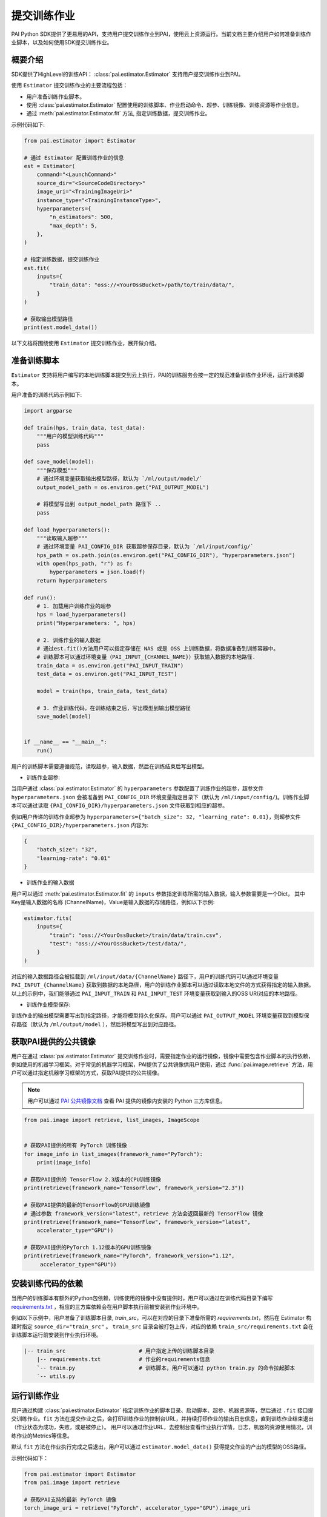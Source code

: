 提交训练作业
==================================

PAI Python SDK提供了更易用的API，支持用户提交训练作业到PAI，使用云上资源运行。当前文档主要介绍用户如何准备训练作业脚本，以及如何使用SDK提交训练作业。

概要介绍
********************
SDK提供了HighLevel的训练API： :class:`pai.estimator.Estimator` 支持用户提交训练作业到PAI。

使用 ``Estimator`` 提交训练作业的主要流程包括：

- 用户准备训练作业脚本。

- 使用 :class:`pai.estimator.Estimator` 配置使用的训练脚本、作业启动命令、超参、训练镜像、训练资源等作业信息。

- 通过 :meth:`pai.estimator.Estimator.fit` 方法, 指定训练数据，提交训练作业。

示例代码如下:

.. code-block:: python

    from pai.estimator import Estimator

    # 通过 Estimator 配置训练作业的信息
    est = Estimator(
        command="<LaunchCommand>"
        source_dir="<SourceCodeDirectory>"
        image_uri="<TrainingImageUri>"
        instance_type="<TrainingInstanceType>",
        hyperparameters={
            "n_estimators": 500,
            "max_depth": 5,
        },
    )

    # 指定训练数据，提交训练作业
    est.fit(
        inputs={
            "train_data": "oss://<YourOssBucket>/path/to/train/data/",
        }
    )

    # 获取输出模型路径
    print(est.model_data())


以下文档将围绕使用 ``Estimator`` 提交训练作业，展开做介绍。

准备训练脚本
****************

``Estimator`` 支持将用户编写的本地训练脚本提交到云上执行，PAI的训练服务会按一定的规范准备训练作业环境，运行训练脚本。

用户准备的训练代码示例如下:

.. code-block:: python

    import argparse

    def train(hps, train_data, test_data):
        """用户的模型训练代码"""
        pass

    def save_model(model):
        """保存模型"""
        # 通过环境变量获取输出模型路径，默认为 `/ml/output/model/`
        output_model_path = os.environ.get("PAI_OUTPUT_MODEL")

        # 将模型写出到 output_model_path 路径下 ..
        pass

    def load_hyperparameters():
        """读取输入超参"""
        # 通过环境变量 PAI_CONFIG_DIR 获取超参保存目录，默认为 `/ml/input/config/`
        hps_path = os.path.join(os.environ.get("PAI_CONFIG_DIR"), "hyperparameters.json")
        with open(hps_path, "r") as f:
            hyperparameters = json.load(f)
        return hyperparameters

    def run():
        # 1. 加载用户训练作业的超参
        hps = load_hyperparameters()
        print("Hyperparameters: ", hps)

        # 2. 训练作业的输入数据
        # 通过est.fit()方法用户可以指定存储在 NAS 或是 OSS 上训练数据，将数据准备到训练容器中。
        # 训练脚本可以通过环境变量（PAI_INPUT_{CHANNEL_NAME}）获取输入数据的本地路径.
        train_data = os.environ.get("PAI_INPUT_TRAIN")
        test_data = os.environ.get("PAI_INPUT_TEST")

        model = train(hps, train_data, test_data)

        # 3. 作业训练代码，在训练结束之后，写出模型到输出模型路径
        save_model(model)


    if __name__ == "__main__":
        run()


用户的训练脚本需要遵循规范，读取超参，输入数据，然后在训练结束后写出模型。

- 训练作业超参:

当用户通过 :class:`pai.estimator.Estimator` 的 ``hyperparameters`` 参数配置了训练作业的超参，超参文件 ``hyperparameters.json`` 会被准备到 ``PAI_CONFIG_DIR`` 环境变量指定目录下（默认为 ``/ml/input/config/``)。训练作业脚本可以通过读取 ``{PAI_CONFIG_DIR}/hyperparameters.json`` 文件获取到相应的超参。

例如用户传递的训练作业超参为 ``hyperparameters={"batch_size": 32, "learning_rate": 0.01}``，则超参文件 ``{PAI_CONFIG_DIR}/hyperparameters.json`` 内容为:

.. code-block:: json

    {
        "batch_size": "32",
        "learning-rate": "0.01"
    }


- 训练作业的输入数据

用户可以通过 :meth:`pai.estimator.Estimator.fit` 的 ``inputs`` 参数指定训练所需的输入数据，输入参数需要是一个Dict， 其中Key是输入数据的名称 (ChannelName)，Value是输入数据的存储路径，例如以下示例:

.. code-block:: python

    estimator.fits(
        inputs={
            "train": "oss://<YourOssBucket>/train/data/train.csv",
            "test": "oss://<YourOssBucket>/test/data/",
        }
    )

对应的输入数据路径会被挂载到 ``/ml/input/data/{ChannelName}`` 路径下，用户的训练代码可以通过环境变量 ``PAI_INPUT_{ChannelName}`` 获取到数据的本地路径，用户的训练作业脚本可以通过读取本地文件的方式获得指定的输入数据。以上的示例中，我们能够通过 ``PAI_INPUT_TRAIN`` 和 ``PAI_INPUT_TEST`` 环境变量获取到输入的OSS URI对应的本地路径。



- 训练作业模型保存:

训练作业的输出模型需要写出到指定路径，才能将模型持久化保存。用户可以通过 ``PAI_OUTPUT_MODEL`` 环境变量获取到模型保存路径（默认为 ``/ml/output/model`` ），然后将模型写出到对应路径。


获取PAI提供的公共镜像
************************

用户在通过 :class:`pai.estimator.Estimator` 提交训练作业时，需要指定作业的运行镜像，镜像中需要包含作业脚本的执行依赖，例如使用的机器学习框架。对于常见的机器学习框架，PAI提供了公共镜像供用户使用，通过 :func:`pai.image.retrieve` 方法，用户可以通过指定机器学习框架的方式，获取PAI提供的公共镜像。

.. note::

    用户可以通过 `PAI 公共镜像文档 <https://help.aliyun.com/document_detail/202834.html>`_ 查看 PAI 提供的镜像内安装的 Python 三方库信息。

.. code-block:: python

    from pai.image import retrieve, list_images, ImageScope


    # 获取PAI提供的所有 PyTorch 训练镜像
    for image_info in list_images(framework_name="PyTorch"):
        print(image_info)

    # 获取PAI提供的 TensorFlow 2.3版本的CPU训练镜像
    print(retrieve(framework_name="TensorFlow", framework_version="2.3"))

    # 获取PAI提供的最新的TensorFlow的GPU训练镜像
    # 通过参数 framework_version="latest"，retrieve 方法会返回最新的 TensorFlow 镜像
    print(retrieve(framework_name="TensorFlow", framework_version="latest",
        accelerator_type="GPU"))

    # 获取PAI提供的PyTorch 1.12版本的GPU训练镜像
    print(retrieve(framework_name="PyTorch", framework_version="1.12",
         accelerator_type="GPU"))


安装训练代码的依赖
********************

当用户的训练脚本有额外的Python包依赖，训练使用的镜像中没有提供时，用户可以通过在训练代码目录下编写 `requirements.txt <https://pip.pypa.io/en/stable/reference/requirements-file-format/>`_ ，相应的三方库依赖会在用户脚本执行前被安装到作业环境中。

例如以下示例中，用户准备了训练脚本目录, `train_src`，可以在对应的目录下准备所需的 `requirements.txt`，然后在 Estimator 构建时指定 ``source_dir="train_src"`` 。 ``train_src`` 目录会被打包上传，对应的依赖 ``train_src/requirements.txt`` 会在训练脚本运行前安装到作业执行环境。


.. code-block:: shell

    |-- train_src                       # 用户指定上传的训练脚本目录
        |-- requirements.txt            # 作业的requirements信息
        `-- train.py                    # 训练脚本，用户可以通过 python train.py 的命令拉起脚本
        `-- utils.py



运行训练作业
********************

用户通过构建 :class:`pai.estimator.Estimator` 指定训练作业的脚本目录、启动脚本、超参、机器资源等，然后通过 ``.fit`` 接口提交训练作业。``fit`` 方法在提交作业之后，会打印训练作业的控制台URL，并持续打印作业的输出日志信息，直到训练作业结束退出（作业状态为成功，失败，或是被停止）。 用户可以通过作业URL，去控制台查看作业执行详情，日志，机器的资源使用情况，训练作业的Metrics等信息。

默认 ``fit`` 方法在作业执行完成之后退出，用户可以通过 ``estimator.model_data()`` 获得提交作业的产出的模型的OSS路径。

示例代码如下：

.. code-block:: python

    from pai.estimator import Estimator
    from pai.image import retrieve

    # 获取PAI支持的最新 PyTorch 镜像
    torch_image_uri = retrieve("PyTorch", accelerator_type="GPU").image_uri

    est = Estimator(
        # 训练作业的启动命令
        command="python train.py",
        # 训练作业脚本， 可以是一个本地目录相对路径或是绝对路径，或是 OSS 上的tar包（例如 oss://<YourOssBucket>/your-code-path-to/source.tar.gz）
        # 当目录中有 requirements.txt 文件时，对应的依赖会被自动安装，然后再启动用户的训练脚本。
        source_dir="./train_src/",
        # 训练作业使用的镜像
        image_uri=torch_image_uri,
        # 训练作业使用的机器类型， 支持的机器类型见文档 https://help.aliyun.com/document_detail/171758.html#section-55y-4tq-84y
        instance_type="ecs.c6.xlarge",
        # 训练作业的超参
        hyperparameters={
            "n_estimators": 500,
            "objective": "reg:squarederror",
            "max_depth": 5,
        },
        # 训练作业名称前缀，用户提交的训练作业使用的Name为 `{base_job_name}_{submitted-datetime}`
        base_job_name="example_train_job",
    )

    # 提交训练作业，同时打印训练作业的Web详情页URL。fit 调用默认等待到作业终止（成功，失败，会是被停止）。
    est.fit()

    # 输出的模型路径
    est.model_data()




本地执行训练作业
********************

在云上的训练作业调试较为困难，因而 ``Estimator`` 也提供了本地执行的模式，用于方便用户在本地环境中，模拟执行作业，调试相应的脚本。当构建 ``Estimator`` 时，传递的 ``instance_type="local"``，则对应的训练作业会在本地环境中，通过 `docker <https://www.docker.com/products/docker-desktop/>`_ 运行对应的作业，模拟训练作业的执行。


.. code-block:: python

    estimator = Estimator(
        image_uri=image_uri,
        entry_point="train.py",
        # instance_type="local" 表示运行在本地环境。
        instance_type="local",
    )

    estimator.fit(
        inputs={
            # local 模式下，OSS上的数据会被下载到本地，然后挂载到工作容器内。
            "train": "oss://<BucketName>/path-to-data/",
            # local 模式下，支持本地文件数据，对应的数据会被挂载到相应的channel目录
            "test": "/data/to/test/data"
        }
    )

    # 返回一个本地的模型输出目录
    print(estimator.model_data())


附录：训练作业预置环境变量
******************************


用户在PAI提交的训练作业需要按规范读取超参、获取数据路径，以及写出模型到指定路径。PAI的训练服务会将这些信息以环境变量的形式注入到训练作业的容器中，用户可以在训练脚本，或是训练作业的启动命令 ``Estimator.command``，通过环境变量获取到超参、输入数据路径、保存模型路径等信息。


PAI_HPS_{HYPERPARAMETER_NAME}
------------------------------------------------

单个训练作业超参的值，会以环境变量的形式注入到训练作业的容器中。对于超参名中，环境变量中不支持的字符（默认的环境变量仅支持使用字母、数字、以及下划线），会被替换为下划线。

例如用户指定了超参 ``{"epochs": 10, "batch-size": 32, "train.learning_rate": 0.001}``, 对应的环境变量信息为以下:

.. code-block:: shell

    PAI_HPS_EPOCHS=10
    PAI_HPS_BATCH_SIZE=32
    PAI_HPS_TRAIN_LEARNING_RATE=0.001

用户可以在训练启动命令中直接引用这些环境变量，例如:

.. code-block:: python

    est = Estimator(
        command="python train.py --epochs $PAI_HPS_EPOCHS --batch-size $PAI_HPS_BATCH_SIZE",
        hyperparameters={
            "epochs": 10,
            "batch-size": 32,
        },
        # more arguments for estimator..
    )

以上的方式传递的参数，训练脚本 ``train.py`` 可以通过标准库 `argparse <https://docs.python.org/3/library/argparse.html>`_ 库获取输入参数。


PAI_USER_ARGS
------------------------------------------------

训练作业的所有超参信息，会以 ``PAI_USER_ARGS`` 环境变量，使用 ``--{hyperparameter_name} {hyperparameter_value}`` 的形式，注入到训练作业的容器中。

例如训练作业指定了超参 ``hyperparameters={"epochs": 10, "batch-size": 32, "learning-rate": 0.001`` ，则 ``PAI_USER_ARGS`` 环境变量的值为:


.. code-block:: shell

    PAI_USER_ARGS="--epochs 10 --batch-size 32 --learning-rate 0.001"


用户可以在启动命令中引用环境变量，例如以下的实例中，训练作业脚本会以 ``python train.py --epochs 10 --batch-size 32 --learning-rate 0.001`` 的命令执行。

.. code-block:: python

    est = Estimator(
        command="python train.py $PAI_USER_ARGS",
        hyperparameters={
            "epochs": 10,
            "learning-rate": 0.001
            "batch-size": 32,
        },
        # more arguments for estimator..
    )

PAI_HPS
------------

用户的训练作业的超参信息，会以JSON格式，通过 ``PAI_HPS`` 环境变量注入到训练作业的容器中。

例如用户传递了超参 ``{"epochs": 10, "batch-size": 32}`` ，则 ``PAI_HPS`` 环境变量的值为:

.. code-block:: shell

    PAI_HPS={"epochs": 10, "batch-size": 32}


PAI_INPUT_{channel_name}
------------------------------------------------

训练作业的输入数据，会以挂载的形式，挂载到训练作业执行环境中，用户可以通过读取本地文件的方式读取到 OSS，NAS 上的数据。对于每一个输入的数据，会以 ``PAI_INPUT_{channel_name}`` 的环境变量，注入到训练作业的容器中。

例如用户 `est.fit(inputs={"train": "oss://<BucketName>/path-to-data/", "test": "oss://<BucketName>/path-to/data/test.csv"})`，对应的环境变量如下：

.. code-block:: shell

    PAI_INPUT_TRAIN=/ml/input/data/train/
    PAI_INPUT_TEST=/ml/input/data/test/test.csv

对应的数据存储路径会被挂载到容器中，用户可以通过这些本地路径信息，直接读取到输入的数据。


.. note::

    ``PAI_INPUT_{ChannelName}`` 指向用户传入的数据路径，如果用户指定一个OSS目录（以 "/" 结尾），则 PAI的训练服务会将输入存储作为目录进行挂载，环境变量指向对应的数据目录。如果用户传递了一个OSS文件路径，PAI的训练服务会挂载对应的文件目录，环境变量会指OSS URI对应的实际文件。

    例如以上示例中 ``train`` 是一个输入文件，test 是一个输入目录，那么 ``PAI_INPUT_TRAIN`` 指向 ``/ml/input/data/train/train.csv``， ``PAI_INPUT_TEST`` 指向 ``/ml/input/data/test/``。



PAI_OUTPUT_{channel_name}
------------------------------------------------

默认训练作业会创建两个输出 ``Channel``，分别为 ``model`` 和 ``checkpoints``，分别用于存储模型输出和训练checkpoints。每一个Channel对应一个OSS URI，以及对应的挂载路径。用户可以通过 ``PAI_OUTPUT_{channel_name}`` 环境变量，获取到对应的文件路径。

.. code-block:: shell

    PAI_OUTPUT_MODEL=/ml/output/model/
    PAI_OUTPUT_CHECKPOINTS=/ml/output/checkpoints/


通过将需要保存的模型，或是checkpoints，保存到这些路径下，PAI的训练服务会自动将这些文件上传到相应的OSS路径下。


附录：训练作业目录结构
**************************

完整的训练作业的输入输出目录结构示例，可以见下图:

.. code-block:: shell

    /ml
    |-- usercode                        # 用户代码加载到/ml/usercode目录，这里也是用户代码的工作目录. 可以通过环境变量 `PAI_WORKING_DIR` 获得.
    |   |-- requirements.txt
    |   `-- train.py
    |-- input                           # 作业输入数据和配置信息
    |   `-- config                      # config目录包含了作业的配置信息, 可以通过 `PAI_CONFIG_DIR` 获取.
    |       |-- hyperparameters.json    # 训练作业超参.
    |   `-- data                        # 作业的InputChannels: 以下目录包含了两个channel: train_data和test_data.
    |       |-- test_data
    |       |   `-- test.csv
    |       `-- train_data
    |           `-- train.csv
    `-- output                          # 作业的输出Channels: 默认包含两个OutputChannel: model/checkpoints
            `-- model                   # 通过环境变量 `PAI_OUTPUT_{CHANNEL_NAME}` 可以获输出路径.
            `-- checkpoints
